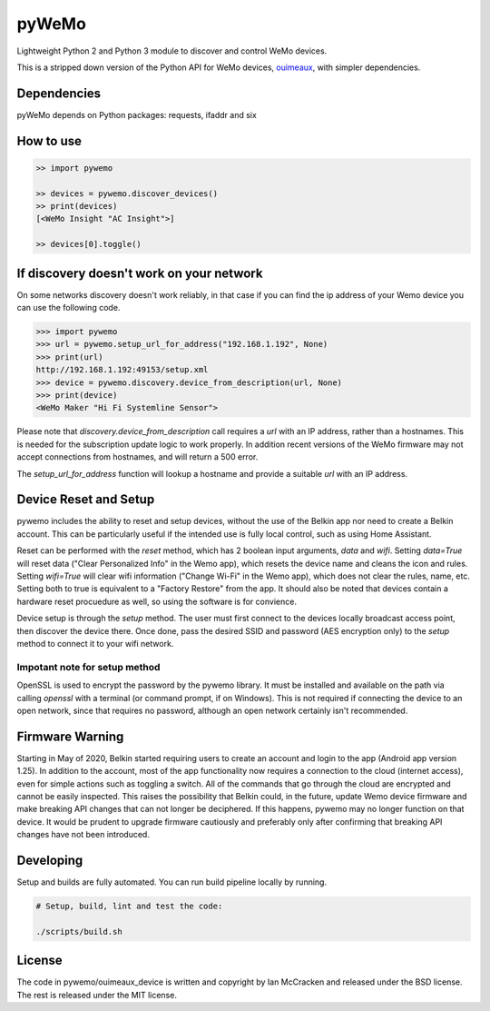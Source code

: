 pyWeMo |Build Badge| |PyPI Version Badge| |PyPI Downloads Badge|
================================================================
Lightweight Python 2 and Python 3 module to discover and control WeMo devices.

This is a stripped down version of the Python API for WeMo devices, `ouimeaux <https://github.com/iancmcc/ouimeaux>`_, with simpler dependencies.

Dependencies
------------
pyWeMo depends on Python packages: requests, ifaddr and six

How to use
----------

.. code-block:: python

    >> import pywemo

    >> devices = pywemo.discover_devices()
    >> print(devices)
    [<WeMo Insight "AC Insight">]

    >> devices[0].toggle()

If discovery doesn't work on your network
-----------------------------------------
On some networks discovery doesn't work reliably, in that case if you can find the ip address of your Wemo device you can use the following code.

.. code-block:: python

    >>> import pywemo
    >>> url = pywemo.setup_url_for_address("192.168.1.192", None)
    >>> print(url)
    http://192.168.1.192:49153/setup.xml
    >>> device = pywemo.discovery.device_from_description(url, None)
    >>> print(device)
    <WeMo Maker "Hi Fi Systemline Sensor">

Please note that `discovery.device_from_description` call requires a `url` with an IP address, rather than a hostnames. This is needed for the subscription update logic to work properly. In addition recent versions of the WeMo firmware may not accept connections from hostnames, and will return a 500 error.

The `setup_url_for_address` function will lookup a hostname and provide a suitable `url` with an IP address.

Device Reset and Setup
----------------------
pywemo includes the ability to reset and setup devices, without the use of the Belkin app nor need to create a Belkin account.
This can be particularly useful if the intended use is fully local control, such as using Home Assistant.

Reset can be performed with the `reset` method, which has 2 boolean input arguments, `data` and `wifi`.
Setting `data=True` will reset data ("Clear Personalized Info" in the Wemo app), which resets the device name and cleans the icon and rules.
Setting `wifi=True` will clear wifi information ("Change Wi-Fi" in the Wemo app), which does not clear the rules, name, etc.
Setting both to true is equivalent to a "Factory Restore" from the app.
It should also be noted that devices contain a hardware reset procuedure as well, so using the software is for convience.

Device setup is through the `setup` method.
The user must first connect to the devices locally broadcast access point, then discover the device there.
Once done, pass the desired SSID and password (AES encryption only) to the `setup` method to connect it to your wifi network.

Impotant note for setup method
~~~~~~~~~~~~~~~~~~~~~~~~~~~~~~

OpenSSL is used to encrypt the password by the pywemo library.
It must be installed and available on the path via calling `openssl` with a terminal (or command prompt, if on Windows).
This is not required if connecting the device to an open network, since that requires no password, although an open network certainly isn't recommended.

Firmware Warning
----------------
Starting in May of 2020, Belkin started requiring users to create an account and login to the app (Android app version 1.25).
In addition to the account, most of the app functionality now requires a connection to the cloud (internet access), even for simple actions such as toggling a switch.
All of the commands that go through the cloud are encrypted and cannot be easily inspected.
This raises the possibility that Belkin could, in the future, update Wemo device firmware and make breaking API changes that can not longer be deciphered.
If this happens, pywemo may no longer function on that device.
It would be prudent to upgrade firmware cautiously and preferably only after confirming that breaking API changes have not been introduced.

Developing
----------
Setup and builds are fully automated. You can run build pipeline locally by running.

.. code-block::

    # Setup, build, lint and test the code:

    ./scripts/build.sh

License
-------
The code in pywemo/ouimeaux_device is written and copyright by Ian McCracken and released under the BSD license. The rest is released under the MIT license.

.. |Build Badge| image:: https://travis-ci.org/pavoni/pywemo.svg?branch=master
   :target: https://travis-ci.org/pavoni/pywemo
   :alt: Status of latest Travis CI build
.. |PyPI Version Badge| image:: https://pypip.in/v/pywemo/badge.png
    :target: https://pypi.org/project/pywemo/
    :alt: Latest PyPI version
.. |PyPI Downloads Badge| image:: https://pypip.in/d/pywemo/badge.png
    :target: https://pypi.org/project/pywemo/
    :alt: Number of PyPI downloads

